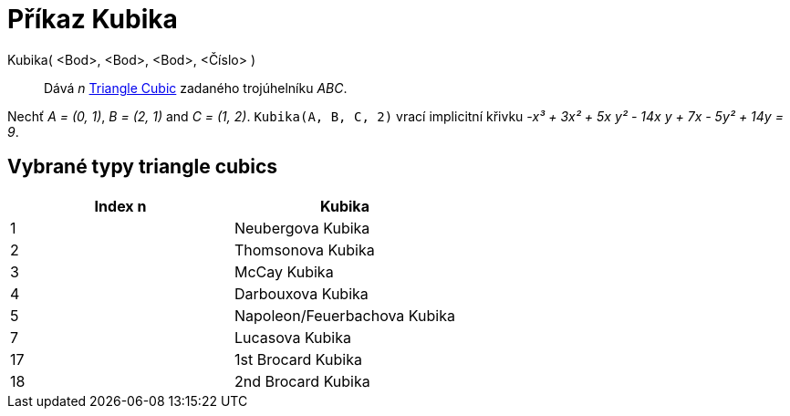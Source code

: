 = Příkaz Kubika
:page-en: commands/Cubic
ifdef::env-github[:imagesdir: /cs/modules/ROOT/assets/images]

Kubika( <Bod>, <Bod>, <Bod>, <Číslo> )::
  Dává _n_ https://bernard-gibert.pagesperso-orange.fr/ctc.html[Triangle Cubic] zadaného trojúhelníku _ABC_.

[EXAMPLE]
====

Nechť _A = (0, 1)_, _B = (2, 1)_ and _C = (1, 2)_. `++Kubika(A, B, C, 2)++` vrací implicitní křivku _-x³ + 3x² + 5x y² -
14x y + 7x - 5y² + 14y = 9_.

====


== Vybrané typy triangle cubics

[cols=",",options="header",]
|===
|Index n |Kubika
|1 |Neubergova Kubika
|2 |Thomsonova Kubika
|3 |McCay Kubika
|4 |Darbouxova Kubika
|5 |Napoleon/Feuerbachova Kubika
|7 |Lucasova Kubika
|17 |1st Brocard Kubika
|18 |2nd Brocard Kubika
|===
